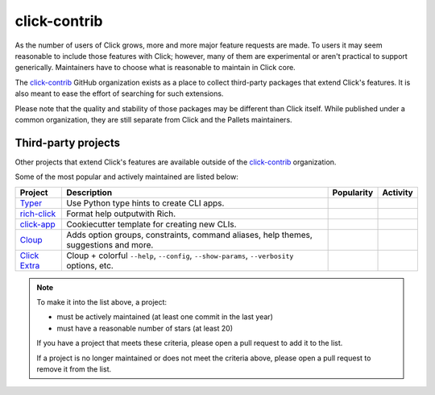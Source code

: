 .. _contrib:

=============
click-contrib
=============

As the number of users of Click grows, more and more major feature requests are
made. To users it may seem reasonable to include those features with Click;
however, many of them are experimental or aren't practical to support
generically. Maintainers have to choose what is reasonable to maintain in Click
core.

The click-contrib_ GitHub organization exists as a place to collect third-party
packages that extend Click's features. It is also meant to ease the effort of
searching for such extensions.

Please note that the quality and stability of those packages may be different
than Click itself. While published under a common organization, they are still
separate from Click and the Pallets maintainers.


Third-party projects
--------------------

Other projects that extend Click's features are available outside of the
click-contrib_ organization.

Some of the most popular and actively maintained are listed below:

==========================================================  ===========================================================================================  =================================================================================================  ======================================================================================================
Project                                                     Description                                                                                  Popularity                                                                                         Activity
==========================================================  ===========================================================================================  =================================================================================================  ======================================================================================================
`Typer <https://github.com/fastapi/typer>`_                 Use Python type hints to create CLI apps.                                                    .. image:: https://img.shields.io/github/stars/fastapi/typer?label=%20&style=flat-square           .. image:: https://img.shields.io/github/last-commit/fastapi/typer?label=%20&style=flat-square
                                                                                                                                                            :alt: GitHub stars                                                                                 :alt: Last commit
`rich-click <https://github.com/ewels/rich-click>`_         Format help outputwith Rich.                                                                 .. image:: https://img.shields.io/github/stars/ewels/rich-click?label=%20&style=flat-square        .. image:: https://img.shields.io/github/last-commit/ewels/rich-click?label=%20&style=flat-square
                                                                                                                                                            :alt: GitHub stars                                                                                 :alt: Last commit
`click-app <https://github.com/simonw/click-app>`_          Cookiecutter template for creating new CLIs.                                                 .. image:: https://img.shields.io/github/stars/simonw/click-app?label=%20&style=flat-square        .. image:: https://img.shields.io/github/last-commit/simonw/click-app?label=%20&style=flat-square
                                                                                                                                                            :alt: GitHub stars                                                                                 :alt: Last commit
`Cloup <https://github.com/janluke/cloup>`_                 Adds option groups, constraints, command aliases, help themes, suggestions and more.         .. image:: https://img.shields.io/github/stars/janluke/cloup?label=%20&style=flat-square           .. image:: https://img.shields.io/github/last-commit/janluke/cloup?label=%20&style=flat-square
                                                                                                                                                            :alt: GitHub stars                                                                                 :alt: Last commit
`Click Extra <https://github.com/kdeldycke/click-extra>`_   Cloup + colorful ``--help``, ``--config``, ``--show-params``, ``--verbosity`` options, etc.  .. image:: https://img.shields.io/github/stars/kdeldycke/click-extra?label=%20&style=flat-square   .. image:: https://img.shields.io/github/last-commit/kdeldycke/click-extra?label=%20&style=flat-square
                                                                                                                                                            :alt: GitHub stars                                                                                 :alt: Last commit
==========================================================  ===========================================================================================  =================================================================================================  ======================================================================================================

.. note::

    To make it into the list above, a project:

    - must be actively maintained (at least one commit in the last year)
    - must have a reasonable number of stars (at least 20)

    If you have a project that meets these criteria, please open a pull request
    to add it to the list.

    If a project is no longer maintained or does not meet the criteria above,
    please open a pull request to remove it from the list.

.. _click-contrib: https://github.com/click-contrib/
